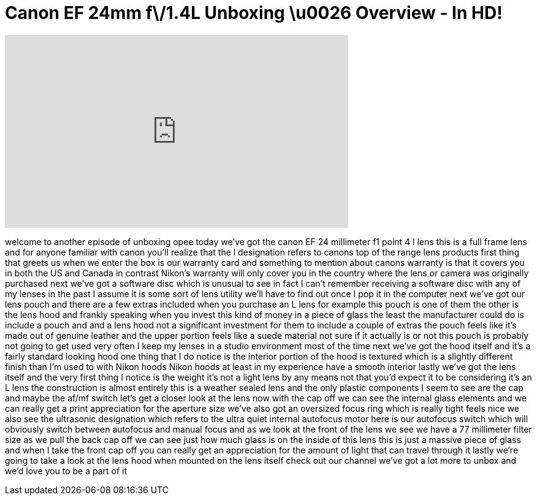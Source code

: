 = Canon EF 24mm f\/1.4L Unboxing \u0026 Overview - In HD!
:published_at: 2011-01-28
:hp-alt-title: Canon EF 24mm f\/1.4L Unboxing \u0026 Overview - In HD!
:hp-image: https://i.ytimg.com/vi/gQoGMQnFLPU/maxresdefault.jpg


++++
<iframe width="560" height="315" src="https://www.youtube.com/embed/gQoGMQnFLPU?rel=0" frameborder="0" allow="autoplay; encrypted-media" allowfullscreen></iframe>
++++

welcome to another episode of unboxing
opee today we've got the canon EF 24
millimeter f1 point 4 l lens this is a
full frame lens and for anyone familiar
with canon you'll realize that the l
designation refers to canons top of the
range lens products first thing that
greets us when we enter the box is our
warranty card and something to mention
about canons warranty is that it covers
you in both the US and Canada
in contrast Nikon's warranty will only
cover you in the country where the lens
or camera was originally purchased next
we've got a software disc which is
unusual to see in fact I can't remember
receiving a software disc with any of my
lenses in the past I assume it is some
sort of lens utility we'll have to find
out once I pop it in the computer
next we've got our lens pouch and there
are a few extras included when you
purchase an L lens for example this
pouch is one of them the other is the
lens hood and frankly speaking when you
invest this kind of money in a piece of
glass the least the manufacturer could
do is include a pouch and and a lens
hood not a significant investment for
them to include a couple of extras the
pouch feels like it's made out of
genuine leather and the upper portion
feels like a suede material not sure if
it actually is or not
this pouch is probably not going to get
used very often I keep my lenses in a
studio environment most of the time next
we've got the hood itself and it's a
fairly standard looking hood one thing
that I do notice is the interior portion
of the hood is textured which is a
slightly different finish than I'm used
to
with Nikon hoods Nikon hoods at least in
my experience have a smooth interior
lastly we've got the lens itself and the
very first thing I notice is the weight
it's not a light lens by any means not
that you'd expect it to be considering
it's an L lens the construction is
almost entirely
this is a weather sealed lens and the
only plastic components I seem to see
are the cap and maybe the af/mf switch
let's get a closer look at the lens
now with the cap off we can see the
internal glass elements and we can
really get a print appreciation for the
aperture size we've also got an
oversized focus ring which is really
tight feels nice we also see the
ultrasonic designation which refers to
the ultra quiet internal autofocus motor
here is our autofocus switch which will
obviously switch between autofocus and
manual focus and as we look at the front
of the lens we see we have a 77
millimeter filter size as we pull the
back cap off we can see just how much
glass is on the inside of this lens this
is just a massive piece of glass and
when I take the front cap off you can
really get an appreciation for the
amount of light that can travel through
it lastly we're going to take a look at
the lens hood when mounted on the lens
itself
check out our channel we've got a lot
more to unbox and we'd love you to be a
part of it